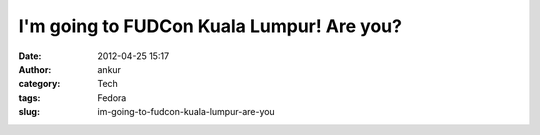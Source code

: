 I'm going to FUDCon Kuala Lumpur! Are you?
##########################################
:date: 2012-04-25 15:17
:author: ankur
:category: Tech
:tags: Fedora
:slug: im-going-to-fudcon-kuala-lumpur-are-you

|I'm going to FUDCon KL!|

.. |I'm going to FUDCon KL!| image:: http://fedora.my/events/fudconkl2012/docs/going-to-fudconkl.png
   :target: http://fedora.my/events/fudconkl2012
